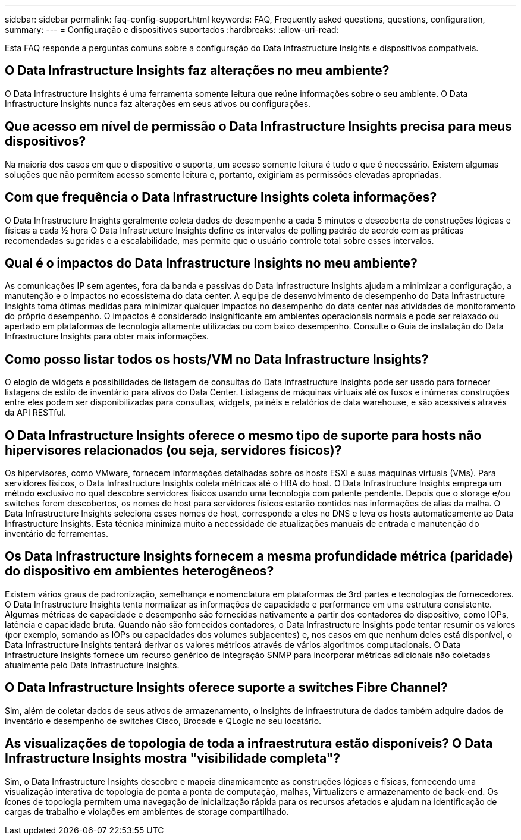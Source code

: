 ---
sidebar: sidebar 
permalink: faq-config-support.html 
keywords: FAQ, Frequently asked questions, questions, configuration, 
summary:  
---
= Configuração e dispositivos suportados
:hardbreaks:
:allow-uri-read: 


[role="lead"]
Esta FAQ responde a perguntas comuns sobre a configuração do Data Infrastructure Insights e dispositivos compatíveis.



== O Data Infrastructure Insights faz alterações no meu ambiente?

O Data Infrastructure Insights é uma ferramenta somente leitura que reúne informações sobre o seu ambiente. O Data Infrastructure Insights nunca faz alterações em seus ativos ou configurações.



== Que acesso em nível de permissão o Data Infrastructure Insights precisa para meus dispositivos?

Na maioria dos casos em que o dispositivo o suporta, um acesso somente leitura é tudo o que é necessário. Existem algumas soluções que não permitem acesso somente leitura e, portanto, exigiriam as permissões elevadas apropriadas.



== Com que frequência o Data Infrastructure Insights coleta informações?

O Data Infrastructure Insights geralmente coleta dados de desempenho a cada 5 minutos e descoberta de construções lógicas e físicas a cada ½ hora O Data Infrastructure Insights define os intervalos de polling padrão de acordo com as práticas recomendadas sugeridas e a escalabilidade, mas permite que o usuário controle total sobre esses intervalos.



== Qual é o impactos do Data Infrastructure Insights no meu ambiente?

As comunicações IP sem agentes, fora da banda e passivas do Data Infrastructure Insights ajudam a minimizar a configuração, a manutenção e o impactos no ecossistema do data center. A equipe de desenvolvimento de desempenho do Data Infrastructure Insights toma ótimas medidas para minimizar qualquer impactos no desempenho do data center nas atividades de monitoramento do próprio desempenho. O impactos é considerado insignificante em ambientes operacionais normais e pode ser relaxado ou apertado em plataformas de tecnologia altamente utilizadas ou com baixo desempenho. Consulte o Guia de instalação do Data Infrastructure Insights para obter mais informações.



== Como posso listar todos os hosts/VM no Data Infrastructure Insights?

O elogio de widgets e possibilidades de listagem de consultas do Data Infrastructure Insights pode ser usado para fornecer listagens de estilo de inventário para ativos do Data Center. Listagens de máquinas virtuais até os fusos e inúmeras construções entre eles podem ser disponibilizadas para consultas, widgets, painéis e relatórios de data warehouse, e são acessíveis através da API RESTful.



== O Data Infrastructure Insights oferece o mesmo tipo de suporte para hosts não hipervisores relacionados (ou seja, servidores físicos)?

Os hipervisores, como VMware, fornecem informações detalhadas sobre os hosts ESXI e suas máquinas virtuais (VMs). Para servidores físicos, o Data Infrastructure Insights coleta métricas até o HBA do host. O Data Infrastructure Insights emprega um método exclusivo no qual descobre servidores físicos usando uma tecnologia com patente pendente. Depois que o storage e/ou switches forem descobertos, os nomes de host para servidores físicos estarão contidos nas informações de alias da malha. O Data Infrastructure Insights seleciona esses nomes de host, corresponde a eles no DNS e leva os hosts automaticamente ao Data Infrastructure Insights. Esta técnica minimiza muito a necessidade de atualizações manuais de entrada e manutenção do inventário de ferramentas.



== Os Data Infrastructure Insights fornecem a mesma profundidade métrica (paridade) do dispositivo em ambientes heterogêneos?

Existem vários graus de padronização, semelhança e nomenclatura em plataformas de 3rd partes e tecnologias de fornecedores. O Data Infrastructure Insights tenta normalizar as informações de capacidade e performance em uma estrutura consistente. Algumas métricas de capacidade e desempenho são fornecidas nativamente a partir dos contadores do dispositivo, como IOPs, latência e capacidade bruta. Quando não são fornecidos contadores, o Data Infrastructure Insights pode tentar resumir os valores (por exemplo, somando as IOPs ou capacidades dos volumes subjacentes) e, nos casos em que nenhum deles está disponível, o Data Infrastructure Insights tentará derivar os valores métricos através de vários algoritmos computacionais. O Data Infrastructure Insights fornece um recurso genérico de integração SNMP para incorporar métricas adicionais não coletadas atualmente pelo Data Infrastructure Insights.



== O Data Infrastructure Insights oferece suporte a switches Fibre Channel?

Sim, além de coletar dados de seus ativos de armazenamento, o Insights de infraestrutura de dados também adquire dados de inventário e desempenho de switches Cisco, Brocade e QLogic no seu locatário.



== As visualizações de topologia de toda a infraestrutura estão disponíveis? O Data Infrastructure Insights mostra "visibilidade completa"?

Sim, o Data Infrastructure Insights descobre e mapeia dinamicamente as construções lógicas e físicas, fornecendo uma visualização interativa de topologia de ponta a ponta de computação, malhas, Virtualizers e armazenamento de back-end. Os ícones de topologia permitem uma navegação de inicialização rápida para os recursos afetados e ajudam na identificação de cargas de trabalho e violações em ambientes de storage compartilhado.
